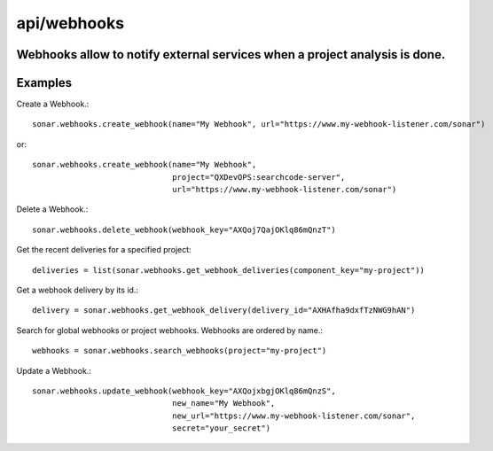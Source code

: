 ============
api/webhooks
============

Webhooks allow to notify external services when a project analysis is done.
---------------------------------------------------------------------------

Examples
--------

Create a Webhook.::

    sonar.webhooks.create_webhook(name="My Webhook", url="https://www.my-webhook-listener.com/sonar")

or::

    sonar.webhooks.create_webhook(name="My Webhook",
                                  project="QXDevOPS:searchcode-server",
                                  url="https://www.my-webhook-listener.com/sonar")

Delete a Webhook.::

    sonar.webhooks.delete_webhook(webhook_key="AXQoj7QajOKlq86mQnzT")

Get the recent deliveries for a specified project::

    deliveries = list(sonar.webhooks.get_webhook_deliveries(component_key="my-project"))

Get a webhook delivery by its id.::

    delivery = sonar.webhooks.get_webhook_delivery(delivery_id="AXHAfha9dxfTzNWG9hAN")

Search for global webhooks or project webhooks. Webhooks are ordered by name.::

    webhooks = sonar.webhooks.search_webhooks(project="my-project")

Update a Webhook.::

    sonar.webhooks.update_webhook(webhook_key="AXQojxbgjOKlq86mQnzS",
                                  new_name="My Webhook",
                                  new_url="https://www.my-webhook-listener.com/sonar",
                                  secret="your_secret")

